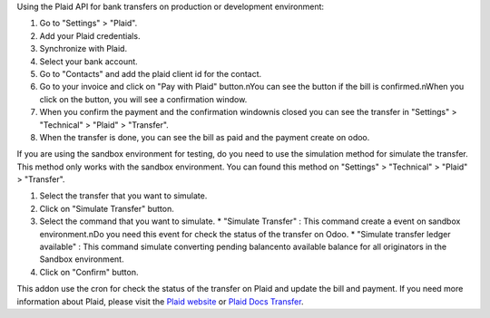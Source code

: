 Using the Plaid API for bank transfers on production or development environment:

#. Go to "Settings" > "Plaid".
#. Add your Plaid credentials.
#. Synchronize with Plaid.
#. Select your bank account.
#. Go to "Contacts" and add the plaid client id for the contact.
#. Go to your invoice and click on "Pay with Plaid" button.\nYou can see the button if the bill is confirmed.\nWhen you click on the button, you will see a confirmation window.
#. When you confirm the payment and the confirmation window\nis closed you can see the transfer in "Settings" > "Technical" > "Plaid" > "Transfer".
#. When the transfer is done, you can see the bill as paid and the payment create on odoo.

If you are using the sandbox environment for testing,
do you need to use the simulation method for simulate the transfer.
This method only works with the sandbox environment.
You can found this method on "Settings" > "Technical" > "Plaid" > "Transfer".

#.  Select the transfer that you want to simulate.
#.  Click on "Simulate Transfer" button.
#.  Select the command that you want to simulate.
    * "Simulate Transfer" : This command create a event on sandbox environment.\nDo you need this event for check the status of the transfer on Odoo.
    * "Simulate transfer ledger available" : This command simulate converting pending balance\nto available balance for all originators in the Sandbox environment.
#. Click on "Confirm" button.

This addon use the cron for check the status of the transfer on Plaid and update the bill and payment.
If you need more information about Plaid, please visit the `Plaid website <https://plaid.com>`_ or `Plaid Docs Transfer <https://plaid.com/docs/transfer/>`_.
